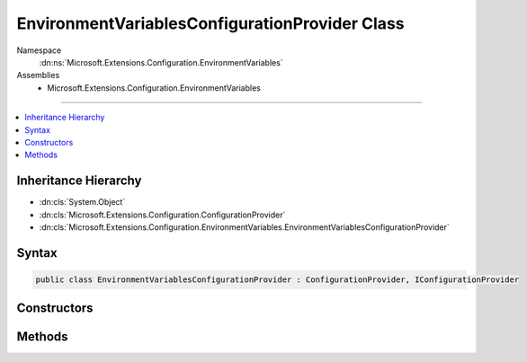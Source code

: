 

EnvironmentVariablesConfigurationProvider Class
===============================================





Namespace
    :dn:ns:`Microsoft.Extensions.Configuration.EnvironmentVariables`
Assemblies
    * Microsoft.Extensions.Configuration.EnvironmentVariables

----

.. contents::
   :local:



Inheritance Hierarchy
---------------------


* :dn:cls:`System.Object`
* :dn:cls:`Microsoft.Extensions.Configuration.ConfigurationProvider`
* :dn:cls:`Microsoft.Extensions.Configuration.EnvironmentVariables.EnvironmentVariablesConfigurationProvider`








Syntax
------

.. code-block:: csharp

    public class EnvironmentVariablesConfigurationProvider : ConfigurationProvider, IConfigurationProvider








.. dn:class:: Microsoft.Extensions.Configuration.EnvironmentVariables.EnvironmentVariablesConfigurationProvider
    :hidden:

.. dn:class:: Microsoft.Extensions.Configuration.EnvironmentVariables.EnvironmentVariablesConfigurationProvider

Constructors
------------

.. dn:class:: Microsoft.Extensions.Configuration.EnvironmentVariables.EnvironmentVariablesConfigurationProvider
    :noindex:
    :hidden:

    
    .. dn:constructor:: Microsoft.Extensions.Configuration.EnvironmentVariables.EnvironmentVariablesConfigurationProvider.EnvironmentVariablesConfigurationProvider()
    
        
    
        
        .. code-block:: csharp
    
            public EnvironmentVariablesConfigurationProvider()
    
    .. dn:constructor:: Microsoft.Extensions.Configuration.EnvironmentVariables.EnvironmentVariablesConfigurationProvider.EnvironmentVariablesConfigurationProvider(System.String)
    
        
    
        
        :type prefix: System.String
    
        
        .. code-block:: csharp
    
            public EnvironmentVariablesConfigurationProvider(string prefix)
    

Methods
-------

.. dn:class:: Microsoft.Extensions.Configuration.EnvironmentVariables.EnvironmentVariablesConfigurationProvider
    :noindex:
    :hidden:

    
    .. dn:method:: Microsoft.Extensions.Configuration.EnvironmentVariables.EnvironmentVariablesConfigurationProvider.Load()
    
        
    
        
        .. code-block:: csharp
    
            public override void Load()
    

